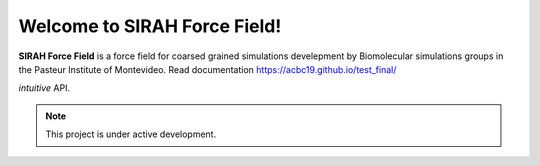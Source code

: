 Welcome to SIRAH Force Field!
===================================

**SIRAH Force Field** is a force field for coarsed grained simulations develepment by Biomolecular simulations groups in the Pasteur Institute of Montevideo.
Read documentation  https://acbc19.github.io/test_final/

*intuitive* API.

.. note::

   This project is under active development.

